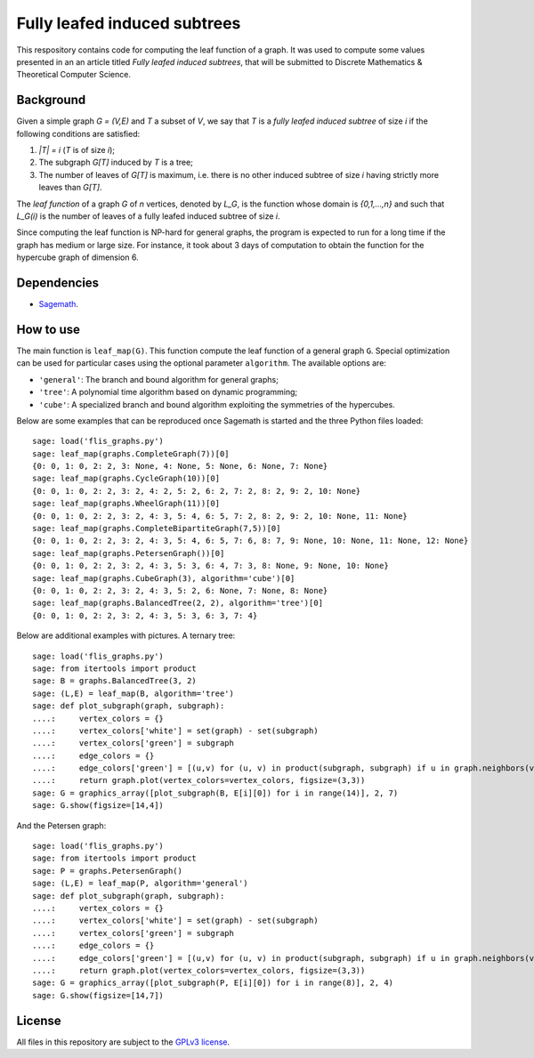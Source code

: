 Fully leafed induced subtrees
~~~~~~~~~~~~~~~~~~~~~~~~~~~~~

This respository contains code for computing the leaf function of a graph. It
was used to compute some values presented in an an article titled *Fully leafed
induced subtrees*, that will be submitted to Discrete Mathematics & Theoretical
Computer Science.

Background
==========

Given a simple graph `G = (V,E)` and `T` a subset of `V`, we say that `T` is a
*fully leafed induced subtree* of size `i` if the following conditions are
satisfied:

1. `|T| = i` (`T` is of size `i`);
2. The subgraph `G[T]` induced by `T` is a tree;
3. The number of leaves of `G[T]` is maximum, i.e. there is no other induced
   subtree of size `i` having strictly more leaves than `G[T]`.

The *leaf function* of a graph `G` of `n` vertices, denoted by `L_G`, is the
function whose domain is `\{0,1,...,n\}` and such that `L_G(i)` is the number
of leaves of a fully leafed induced subtree of size `i`.

Since computing the leaf function is NP-hard for general graphs, the program is
expected to run for a long time if the graph has medium or large size. For
instance, it took about 3 days of computation to obtain the function for the
hypercube graph of dimension 6.

Dependencies
============

- `Sagemath <http://www.sagemath.org>`__.

How to use
==========

The main function is ``leaf_map(G)``. This function compute the leaf function
of a general graph ``G``. Special optimization can be used for particular cases
using the optional parameter ``algorithm``. The available options are:

- ``'general'``: The branch and bound algorithm for general graphs;
- ``'tree'``: A polynomial time algorithm based on dynamic programming;
- ``'cube'``: A specialized branch and bound algorithm exploiting the
  symmetries of the hypercubes.

Below are some examples that can be reproduced once Sagemath is started and the
three Python files loaded::

    sage: load('flis_graphs.py')
    sage: leaf_map(graphs.CompleteGraph(7))[0]
    {0: 0, 1: 0, 2: 2, 3: None, 4: None, 5: None, 6: None, 7: None}
    sage: leaf_map(graphs.CycleGraph(10))[0]
    {0: 0, 1: 0, 2: 2, 3: 2, 4: 2, 5: 2, 6: 2, 7: 2, 8: 2, 9: 2, 10: None}
    sage: leaf_map(graphs.WheelGraph(11))[0]
    {0: 0, 1: 0, 2: 2, 3: 2, 4: 3, 5: 4, 6: 5, 7: 2, 8: 2, 9: 2, 10: None, 11: None}
    sage: leaf_map(graphs.CompleteBipartiteGraph(7,5))[0]
    {0: 0, 1: 0, 2: 2, 3: 2, 4: 3, 5: 4, 6: 5, 7: 6, 8: 7, 9: None, 10: None, 11: None, 12: None}
    sage: leaf_map(graphs.PetersenGraph())[0]
    {0: 0, 1: 0, 2: 2, 3: 2, 4: 3, 5: 3, 6: 4, 7: 3, 8: None, 9: None, 10: None}
    sage: leaf_map(graphs.CubeGraph(3), algorithm='cube')[0]
    {0: 0, 1: 0, 2: 2, 3: 2, 4: 3, 5: 2, 6: None, 7: None, 8: None}
    sage: leaf_map(graphs.BalancedTree(2, 2), algorithm='tree')[0]
    {0: 0, 1: 0, 2: 2, 3: 2, 4: 3, 5: 3, 6: 3, 7: 4}

Below are additional examples with pictures. A ternary tree::

    sage: load('flis_graphs.py')
    sage: from itertools import product
    sage: B = graphs.BalancedTree(3, 2)
    sage: (L,E) = leaf_map(B, algorithm='tree')
    sage: def plot_subgraph(graph, subgraph):
    ....:     vertex_colors = {}
    ....:     vertex_colors['white'] = set(graph) - set(subgraph)
    ....:     vertex_colors['green'] = subgraph
    ....:     edge_colors = {}
    ....:     edge_colors['green'] = [(u,v) for (u, v) in product(subgraph, subgraph) if u in graph.neighbors(v)]
    ....:     return graph.plot(vertex_colors=vertex_colors, figsize=(3,3))
    sage: G = graphics_array([plot_subgraph(B, E[i][0]) for i in range(14)], 2, 7)
    sage: G.show(figsize=[14,4])

.. image:: images/flis-balanced-tree.png

And the Petersen graph::

    sage: load('flis_graphs.py')
    sage: from itertools import product
    sage: P = graphs.PetersenGraph()
    sage: (L,E) = leaf_map(P, algorithm='general')
    sage: def plot_subgraph(graph, subgraph):
    ....:     vertex_colors = {}
    ....:     vertex_colors['white'] = set(graph) - set(subgraph)
    ....:     vertex_colors['green'] = subgraph
    ....:     edge_colors = {}
    ....:     edge_colors['green'] = [(u,v) for (u, v) in product(subgraph, subgraph) if u in graph.neighbors(v)]
    ....:     return graph.plot(vertex_colors=vertex_colors, figsize=(3,3))
    sage: G = graphics_array([plot_subgraph(P, E[i][0]) for i in range(8)], 2, 4)
    sage: G.show(figsize=[14,7])

.. image:: images/flis-petersen.png

License
=======

All files in this repository are subject to the `GPLv3 license
<https://www.gnu.org/licenses/gpl-3.0.en.html>`__.
